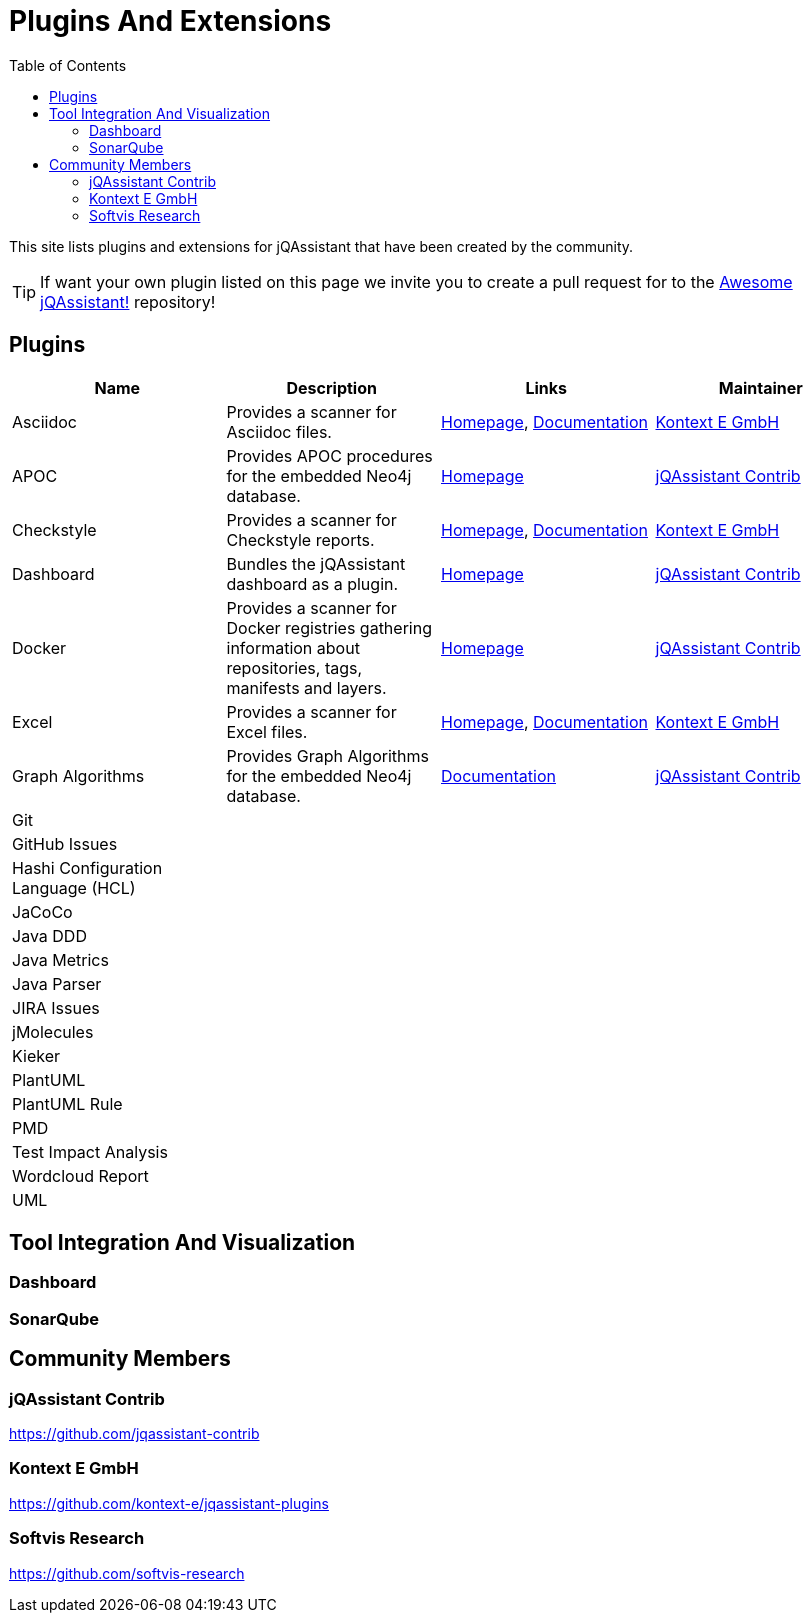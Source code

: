 :toc: left
:toclevels: 4
= Plugins And Extensions

This site lists plugins and extensions for jQAssistant that have been created by the community.

TIP: If want your own plugin listed on this page we invite you to create a pull request for to the https://github.com/jQAssistant/awesome-jqassistant/[Awesome jQAssistant!^] repository!

== Plugins

[options=header]
|===
|Name      | Description | Links | Maintainer

| Asciidoc
| Provides a scanner for Asciidoc files.
| https://github.com/kontext-e/jqassistant-plugins[Homepage^],
https://github.com/kontext-e/jqassistant-plugins/blob/master/asciidoc/src/main/asciidoc/asciidoc.adoc[Documentation^]
| <<Kontext E GmbH>>

| APOC
| Provides APOC procedures for the embedded Neo4j database.
| https://github.com/jqassistant-contrib/jqassistant-apoc-plugin[Homepage]
| <<jQAssistant Contrib>>

| Checkstyle
| Provides a scanner for Checkstyle reports.
| https://github.com/kontext-e/jqassistant-plugins[Homepage^], https://github.com/kontext-e/jqassistant-plugins/blob/master/checkstyle/src/main/asciidoc/checkstyle.adoc[Documentation^]
| <<Kontext E GmbH>>

| Dashboard
| Bundles the jQAssistant dashboard as a plugin.
| https://github.com/jqassistant-contrib/jqassistant-dashboard-plugin[Homepage^]
| <<jQAssistant Contrib>>


| Docker
| Provides a scanner for Docker registries gathering information about repositories, tags, manifests and layers.
| https://github.com/jqassistant-contrib/jqassistant-dashboard-plugin[Homepage^]
| <<jQAssistant Contrib>>

| Excel
| Provides a scanner for Excel files.
| https://github.com/kontext-e/jqassistant-plugins[Homepage^], https://github.com/kontext-e/jqassistant-plugins/blob/master/excel/src/main/asciidoc/excel.adoc[Documentation^]
| <<Kontext E GmbH>>

| Graph Algorithms
| Provides Graph Algorithms for the embedded Neo4j database.
| https://github.com/jqassistant-contrib/jqassistant-apoc-plugin[Documentation^]
| <<jQAssistant Contrib>>

| Git
|
|
|

| GitHub Issues
|
|
|

| Hashi Configuration Language (HCL)
|
|
|

| JaCoCo
|
|
|

| Java DDD
|
|
|

| Java Metrics
|
|
|

| Java Parser
|
|
|

| JIRA Issues
|
|
|

| jMolecules
|
|
|

| Kieker
|
|
|

| PlantUML
|
|
|

| PlantUML Rule
|
|
|


| PMD
|
|
|


| Test Impact Analysis
|
|
|

| Wordcloud Report
|
|
|

| UML
|
|
|

|===

== Tool Integration And Visualization

=== Dashboard

=== SonarQube

== Community Members

=== jQAssistant Contrib

https://github.com/jqassistant-contrib

=== Kontext E GmbH

https://github.com/kontext-e/jqassistant-plugins

=== Softvis Research

https://github.com/softvis-research

